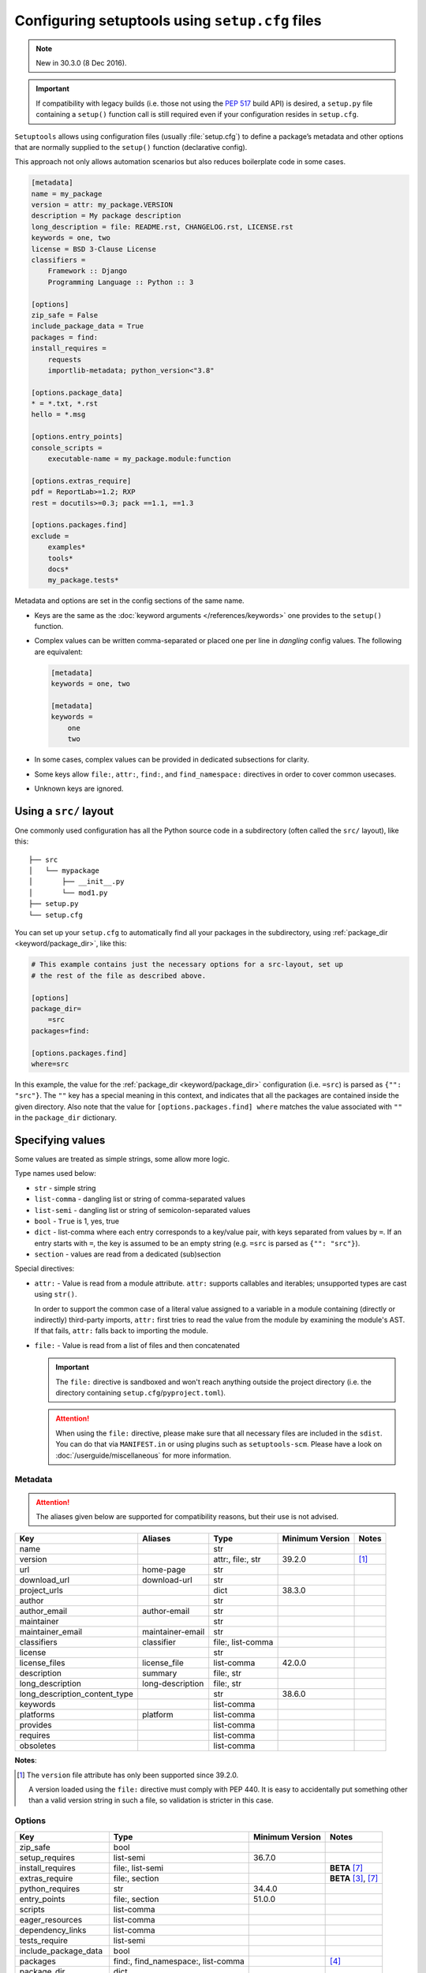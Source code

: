 .. _declarative config:

------------------------------------------------
Configuring setuptools using ``setup.cfg`` files
------------------------------------------------

.. note:: New in 30.3.0 (8 Dec 2016).

.. important::
    If compatibility with legacy builds (i.e. those not using the :pep:`517`
    build API) is desired, a ``setup.py`` file containing a ``setup()`` function
    call is still required even if your configuration resides in ``setup.cfg``.

``Setuptools`` allows using configuration files (usually :file:`setup.cfg`)
to define a package’s metadata and other options that are normally supplied
to the ``setup()`` function (declarative config).

This approach not only allows automation scenarios but also reduces
boilerplate code in some cases.

.. _example-setup-config:

.. code-block:: ini

    [metadata]
    name = my_package
    version = attr: my_package.VERSION
    description = My package description
    long_description = file: README.rst, CHANGELOG.rst, LICENSE.rst
    keywords = one, two
    license = BSD 3-Clause License
    classifiers =
        Framework :: Django
        Programming Language :: Python :: 3

    [options]
    zip_safe = False
    include_package_data = True
    packages = find:
    install_requires =
        requests
        importlib-metadata; python_version<"3.8"

    [options.package_data]
    * = *.txt, *.rst
    hello = *.msg

    [options.entry_points]
    console_scripts =
        executable-name = my_package.module:function

    [options.extras_require]
    pdf = ReportLab>=1.2; RXP
    rest = docutils>=0.3; pack ==1.1, ==1.3

    [options.packages.find]
    exclude =
        examples*
        tools*
        docs*
        my_package.tests*

Metadata and options are set in the config sections of the same name.

* Keys are the same as the :doc:`keyword arguments </references/keywords>` one
  provides to the ``setup()`` function.

* Complex values can be written comma-separated or placed one per line
  in *dangling* config values. The following are equivalent:

  .. code-block:: ini

      [metadata]
      keywords = one, two

      [metadata]
      keywords =
          one
          two

* In some cases, complex values can be provided in dedicated subsections for
  clarity.

* Some keys allow ``file:``, ``attr:``, ``find:``, and ``find_namespace:`` directives in
  order to cover common usecases.

* Unknown keys are ignored.


Using a ``src/`` layout
=======================

One commonly used configuration has all the Python source code in a
subdirectory (often called the ``src/`` layout), like this::

    ├── src
    │   └── mypackage
    │       ├── __init__.py
    │       └── mod1.py
    ├── setup.py
    └── setup.cfg

You can set up your ``setup.cfg`` to automatically find all your packages in
the subdirectory, using :ref:`package_dir <keyword/package_dir>`, like this:

.. code-block:: ini

    # This example contains just the necessary options for a src-layout, set up
    # the rest of the file as described above.

    [options]
    package_dir=
        =src
    packages=find:

    [options.packages.find]
    where=src

In this example, the value for the :ref:`package_dir <keyword/package_dir>`
configuration (i.e. ``=src``) is parsed as ``{"": "src"}``.
The ``""`` key has a special meaning in this context, and indicates that all the
packages are contained inside the given directory.
Also note that the value for ``[options.packages.find] where`` matches the
value associated with ``""`` in the ``package_dir`` dictionary.

..
   TODO: Add the following tip once the auto-discovery is no longer experimental:

   Starting in version 61, ``setuptools`` can automatically infer the
   configurations for both ``packages`` and ``package_dir`` for projects using
   a ``src/`` layout (as long as no value is specified for ``py_modules``).
   Please see :doc:`package discovery </userguide/package_discovery>` for more
   details.

Specifying values
=================

Some values are treated as simple strings, some allow more logic.

Type names used below:

* ``str`` - simple string
* ``list-comma`` - dangling list or string of comma-separated values
* ``list-semi`` - dangling list or string of semicolon-separated values
* ``bool`` - ``True`` is 1, yes, true
* ``dict`` - list-comma where each entry corresponds to a key/value pair,
  with keys separated from values by ``=``.
  If an entry starts with ``=``, the key is assumed to be an empty string
  (e.g. ``=src`` is parsed as ``{"": "src"}``).
* ``section`` - values are read from a dedicated (sub)section


Special directives:

* ``attr:`` - Value is read from a module attribute.  ``attr:`` supports
  callables and iterables; unsupported types are cast using ``str()``.

  In order to support the common case of a literal value assigned to a variable
  in a module containing (directly or indirectly) third-party imports,
  ``attr:`` first tries to read the value from the module by examining the
  module's AST.  If that fails, ``attr:`` falls back to importing the module.

* ``file:`` - Value is read from a list of files and then concatenated

  .. important::
      The ``file:`` directive is sandboxed and won't reach anything outside the
      project directory (i.e. the directory containing ``setup.cfg``/``pyproject.toml``).

  .. attention::
      When using the ``file:`` directive, please make sure that all necessary
      files are included in the ``sdist``. You can do that via ``MANIFEST.in``
      or using plugins such as ``setuptools-scm``.
      Please have a look on :doc:`/userguide/miscellaneous` for more information.


Metadata
--------

.. attention::
    The aliases given below are supported for compatibility reasons,
    but their use is not advised.

==============================  =================  =================  =============== ==========
Key                             Aliases            Type               Minimum Version Notes
==============================  =================  =================  =============== ==========
name                                               str
version                                            attr:, file:, str  39.2.0          [#meta-1]_
url                             home-page          str
download_url                    download-url       str
project_urls                                       dict               38.3.0
author                                             str
author_email                    author-email       str
maintainer                                         str
maintainer_email                maintainer-email   str
classifiers                     classifier         file:, list-comma
license                                            str
license_files                   license_file       list-comma         42.0.0
description                     summary            file:, str
long_description                long-description   file:, str
long_description_content_type                      str                38.6.0
keywords                                           list-comma
platforms                       platform           list-comma
provides                                           list-comma
requires                                           list-comma
obsoletes                                          list-comma
==============================  =================  =================  =============== ==========

**Notes**:

.. [#meta-1] The ``version`` file attribute has only been supported since 39.2.0.

   A version loaded using the ``file:`` directive must comply with PEP 440.
   It is easy to accidentally put something other than a valid version
   string in such a file, so validation is stricter in this case.


Options
-------

=======================  ===================================  =============== ====================
Key                      Type                                 Minimum Version Notes
=======================  ===================================  =============== ====================
zip_safe                 bool
setup_requires           list-semi                            36.7.0
install_requires         file:, list-semi                                     **BETA** [#opt-6]_
extras_require           file:, section                                       **BETA** [#opt-2]_, [#opt-6]_
python_requires          str                                  34.4.0
entry_points             file:, section                       51.0.0
scripts                  list-comma
eager_resources          list-comma
dependency_links         list-comma
tests_require            list-semi
include_package_data     bool
packages                 find:, find_namespace:, list-comma                   [#opt-3]_
package_dir              dict
package_data             section                                              [#opt-1]_
exclude_package_data     section
namespace_packages       list-comma                                           [#opt-5]_
py_modules               list-comma                           34.4.0
data_files               section                              40.6.0          [#opt-4]_
=======================  ===================================  =============== ====================

**Notes**:

.. [#opt-1] In the ``package_data`` section, a key named with a single asterisk
   (``*``) refers to all packages, in lieu of the empty string used in ``setup.py``.

.. [#opt-2] In the ``extras_require`` section, values are parsed as ``list-semi``.
   This implies that in order to include markers, they **must** be *dangling*:

   .. code-block:: ini

      [options.extras_require]
      rest = docutils>=0.3; pack ==1.1, ==1.3
      pdf =
        ReportLab>=1.2
        RXP
        importlib-metadata; python_version < "3.8"

.. [#opt-3] The ``find:`` and ``find_namespace:`` directive can be further configured
   in a dedicated subsection ``options.packages.find``. This subsection accepts the
   same keys as the ``setuptools.find_packages`` and the
   ``setuptools.find_namespace_packages`` function:
   ``where``, ``include``, and ``exclude``.

   The ``find_namespace:`` directive is supported since Python >=3.3.

.. [#opt-4] ``data_files`` is deprecated and should be avoided.
   Please check :doc:`/userguide/datafiles` for more information.

.. [#opt-5] ``namespace_packages`` is deprecated in favour of native/implicit
   namespaces (:pep:`420`). Check :doc:`the Python Packaging User Guide
   <PyPUG:guides/packaging-namespace-packages>` for more information.

.. [#opt-6] ``file:`` directives for reading requirements are supported since version 62.6.
   The format for the file resembles a ``requirements.txt`` file,
   however please keep in mind that all non-comment lines must conform with :pep:`508`
   (``pip``-specify syntaxes, e.g. ``-c/-r/-e`` flags, are not supported).
   Library developers should avoid tightly pinning their dependencies to a specific
   version (e.g. via a "locked" requirements file).


Compatibility with other tools
==============================

Historically, several tools explored declarative package configuration
in parallel. And several of them chose to place the packaging
configuration within the project's :file:`setup.cfg` file.
One of the first was ``distutils2``, which development has stopped in
2013. Other include ``pbr`` which is still under active development or
``d2to1``, which was a plug-in that backports declarative configuration
to ``distutils``, but has had no release since Oct. 2015.
As a way to harmonize packaging tools, ``setuptools``, having held the
position of *de facto* standard, has gradually integrated those
features as part of its core features.

Still this has lead to some confusion and feature incompatibilities:

- some tools support features others don't;
- some have similar features but the declarative syntax differs;

The table below tries to summarize the differences. But, please, refer
to each tool documentation for up-to-date information.

=========================== ========== ========== ===== ===
feature                     setuptools distutils2 d2to1 pbr
=========================== ========== ========== ===== ===
[metadata] description-file S          Y          Y     Y
[files]                     S          Y          Y     Y
entry_points                Y          Y          Y     S
[backwards_compat]          N          Y          Y     Y
=========================== ========== ========== ===== ===

Y: supported, N: unsupported, S: syntax differs (see
:ref:`above example<example-setup-config>`).

Also note that some features were only recently added to ``setuptools``.
Please refer to the previous sections to find out when.
